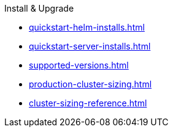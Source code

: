 .Install & Upgrade
* xref:quickstart-helm-installs.adoc[]
* xref:quickstart-server-installs.adoc[]
* xref:supported-versions.adoc[]
* xref:production-cluster-sizing.adoc[]
* xref:cluster-sizing-reference.adoc[]
